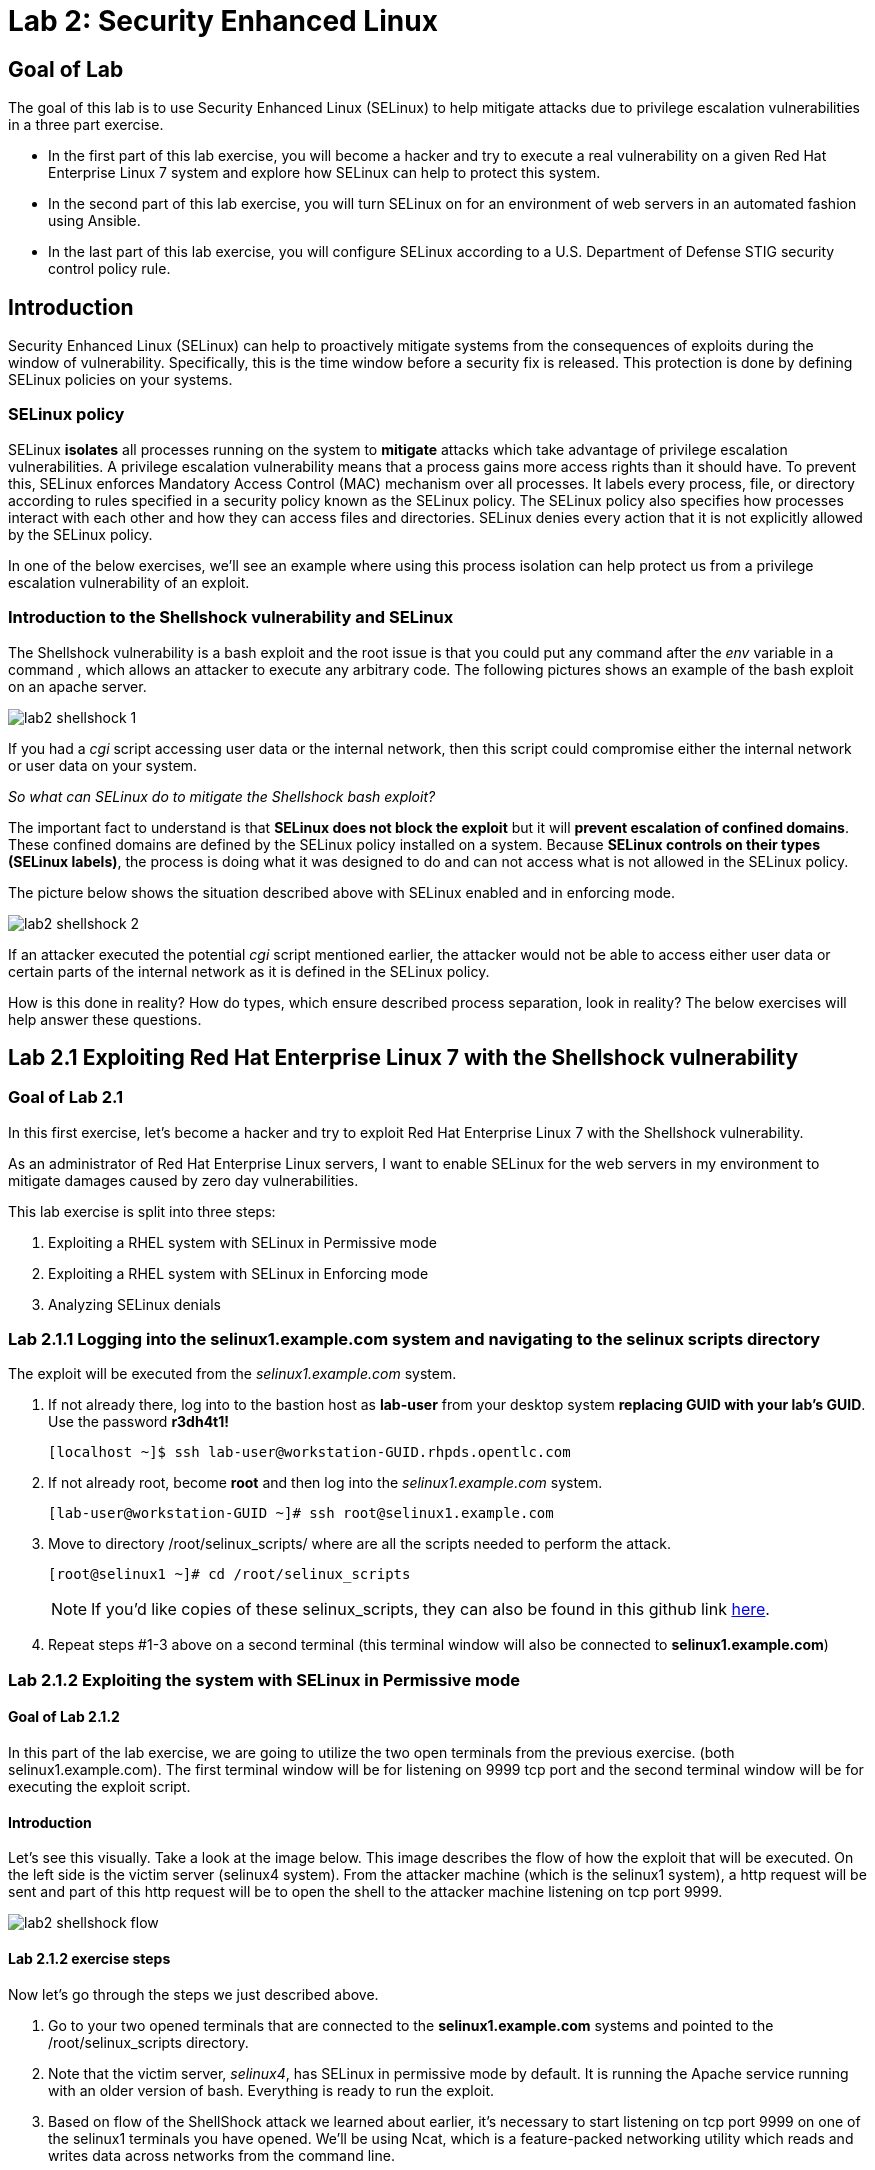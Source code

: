 
= Lab 2: Security Enhanced Linux

== Goal of Lab
The goal of this lab is to use Security Enhanced Linux (SELinux) to help mitigate attacks due to privilege escalation vulnerabilities in a three part exercise.

* In the first part of this lab exercise, you will become a hacker and try to execute a real vulnerability on a given Red Hat Enterprise Linux 7 system and explore how SELinux can help to protect this system.
* In the second part of this lab exercise, you will turn SELinux on for an environment of web servers in an automated fashion using Ansible.
* In the last part of this lab exercise, you will configure SELinux according to a U.S. Department of Defense STIG security control policy rule.

== Introduction
Security Enhanced Linux (SELinux) can help to proactively mitigate systems from the consequences of exploits during the window of vulnerability. Specifically, this is the time window before a security fix is released. This protection is done by defining SELinux policies on your systems.

=== SELinux policy
SELinux *isolates* all processes running on the system to *mitigate* attacks which take advantage of privilege escalation vulnerabilities. A privilege escalation vulnerability means that a process gains more access rights than it should have. To prevent this, SELinux enforces Mandatory Access Control (MAC) mechanism over all processes. It labels every process, file, or directory according to rules specified in a security policy known as the SELinux policy. The SELinux policy also specifies how processes interact with each other and how they can access files and directories. SELinux denies every action that it is not explicitly allowed by the SELinux policy.

In one of the below exercises, we'll see an example where using this process isolation can help protect us from a privilege escalation vulnerability of an exploit.

=== Introduction to the Shellshock vulnerability and SELinux

The Shellshock vulnerability is a bash exploit and the root issue is that you could put any command after the _env_ variable in a command , which allows an attacker to execute any arbitrary code. The following pictures shows an example of the bash exploit on an apache server.

image:images/lab2-shellshock-1.png[]

If you had a _cgi_ script accessing user data or the internal network, then this script could compromise either the internal network or user data on your system.

_So what can SELinux do to mitigate the Shellshock bash exploit?_

The important fact to understand is that *SELinux does not block the exploit* but it will *prevent escalation of confined domains*. These confined domains are defined by the SELinux policy installed on a system. Because *SELinux controls on their types (SELinux labels)*, the process is doing what it was designed to do and can not access what is not allowed in the SELinux policy.

The picture below shows the situation described above with SELinux enabled and in enforcing mode.

image:images/lab2-shellshock-2.png[]

If an attacker executed the potential _cgi_ script mentioned earlier, the attacker would not be able to access either user data or certain parts of the internal network as it is defined in the SELinux policy.

How is this done in reality? How do types, which ensure described process separation, look in reality? The below exercises will help answer these questions.

== Lab 2.1 Exploiting Red Hat Enterprise Linux 7 with the Shellshock vulnerability

=== Goal of Lab 2.1
In this first exercise, let's become a hacker and try to exploit Red Hat Enterprise Linux 7 with the Shellshock vulnerability.

As an administrator of Red Hat Enterprise Linux servers, I want to enable SELinux for the web servers in my environment to mitigate damages caused by zero day vulnerabilities.

This lab exercise is split into three steps:

. Exploiting a RHEL system with SELinux in Permissive mode
. Exploiting a RHEL system with SELinux in Enforcing mode
. Analyzing SELinux denials

=== Lab 2.1.1 Logging into the *selinux1.example.com* system and navigating to the selinux scripts directory

The exploit will be executed from the _selinux1.example.com_ system.

. If not already there, log into to the bastion host as *lab-user* from your desktop system *replacing GUID with your lab's GUID*. Use the password *r3dh4t1!*
+
[source]
[localhost ~]$ ssh lab-user@workstation-GUID.rhpds.opentlc.com

. If not already root, become *root* and then log into the _selinux1.example.com_ system.
+
[source]
[lab-user@workstation-GUID ~]# ssh root@selinux1.example.com

. Move to directory /root/selinux_scripts/ where are all the scripts needed to perform the attack.

    [root@selinux1 ~]# cd /root/selinux_scripts
+
NOTE: If you'd like copies of these selinux_scripts, they can also be found in this github link https://github.com/RedHatDemos/SecurityDemos/tree/master/RHELSecurityLabSummit/selinux_scripts[here^].

. Repeat steps #1-3 above on a second terminal (this terminal window will also be connected to *selinux1.example.com*)

=== Lab 2.1.2 Exploiting the system with SELinux in Permissive mode

==== Goal of Lab 2.1.2
In this part of the lab exercise, we are going to utilize the two open terminals from the previous exercise.
(both selinux1.example.com). The first terminal window will be for listening on 9999 tcp port and the second terminal window will be for executing the exploit script.

==== Introduction
Let's see this visually. Take a look at the image below. This image describes the flow of how the exploit that will be executed. On the left side is the victim server (selinux4 system). From the attacker machine (which is the selinux1 system), a http request will be sent and part of this http request will be to open the shell to the attacker machine listening on tcp port 9999.

image:images/lab2-shellshock-flow.png[]


==== Lab 2.1.2 exercise steps
Now let's go through the steps we just described above.

. Go to your two opened terminals that are connected to the *selinux1.example.com* systems and pointed to the /root/selinux_scripts directory.

. Note that the victim server, _selinux4_, has SELinux in permissive mode by default. It is running the Apache service running with an older version of bash. Everything is ready to run the exploit.

. Based on flow of the ShellShock attack we learned about earlier, it's necessary to start listening on tcp port 9999 on one of the selinux1 terminals you have opened. We'll be using Ncat, which is a feature-packed networking utility which reads and writes data across networks from the command line.

    [root@selinux1 selinux_scripts]# nc -lvp 9999
    Ncat: Version 7.50 ( https://nmap.org/ncat )
    Ncat: Listening on :::9999
    Ncat: Listening on 0.0.0.0:9999

. Now, from the other *selinux1* terminal, let's run the exploit:

    [root@selinux1 selinux_scripts]# ./shellshock_exploit.sh

. Now, on the terminal where nc command was executed, a bash prompt should now appear.

    [root@selinux1 selinux_scripts]# nc -lvp 9999
    Ncat: Version 7.50 ( https://nmap.org/ncat )
    Ncat: Listening on :::9999
    Ncat: Listening on 0.0.0.0:9999
    Ncat: Connection from 192.168.0.24.
    Ncat: Connection from 192.168.0.24:38668.
    bash: no job control in this shell
    bash-4.2$

. For testing purpose, few commands could be executed on the victim system (_selinux4_). Type *id* and then type *uname -a*. Then type *exit*.

    bash-4.2$ id
    id
    uid=48(apache) gid=48(apache) groups=48(apache) context=system_u:system_r:httpd_sys_script_t:s0
    bash-4.2$ uname -a
    uname -a
    Linux selinux4.example.com 3.10.0-418.el7.x86_64 #1 SMP Thu May 26 20:35:02 EDT 2016 x86_64 x86_64 x86_64 GNU/Linux
    bash-4.2$ exit

* The _id_ command prints real and effective user and group IDs, where we could see that user and group is apache. This is because cgi scripts are started as the apache owner.
* The _uname_ command prints system information. You can see the hostname *selinux4.example.com* being printed, which indicates that this is the victim system. These commands prove that the attack was successful.

=== Lab 2.1.3 Set SELinux to enforcing mode

The victim server (_selinux4_ system) has SELinux in permissive mode. Now, let's switch SELinux to enforcing and repeat the attack.

Connect to _selinux4_ and switch to Enforcing mode

    [root@selinux1 selinux_scripts]# ssh root@selinux4
    [root@selinux4 ~]# setenforce 1
    [root@selinux4 ~]# exit

=== Lab 2.1.4 Exploiting system with SELinux in Enforcing mode

Now, let's repeat the attack but this time with SELinux in Enforcing mode on the victim server (_selinux4_ ).

Based on flow of the _ShellShock_ attack, let's again start listening on tcp port 9999 on one of the terminals for the _selinux1_ system.

    [root@selinux1 selinux_scripts]# nc -lvp 9999
    Ncat: Version 7.50 ( https://nmap.org/ncat )
    Ncat: Listening on :::9999
    Ncat: Listening on 0.0.0.0:9999

_Ncat_ is a feature-packed networking utility which reads and writes data across networks from the command line.

Now, from another terminal for the selinux1 system, let's run the exploit again.

    [root@selinux1 selinux_scripts]# ./shellshock_exploit.sh

As you can see, this time around, there is no bash prompt on the terminal where you executed the _nc_ command. This is because SELinux blocked this access. SELinux did its job!

=== Lab 2.1.5 Analyzing the SELinux denial

Let's analyze what happened and why SELinux blocked the ShellShock exploit.

Connect to the selinux4 system from the selinux1 machine

    [root@selinux1 selinux_scripts]# ssh root@selinux4
    [root@selinux4 ~]# ausearch -m AVC -ts today | grep name_connect
    type=AVC msg=audit(1524909646.681:86): avc:  denied  { name_connect } for  pid=2091 comm="bashbug.sh" dest=9999 scontext=system_u:system_r:httpd_sys_script_t:s0 tcontext=system_u:object_r:jboss_management_port_t:s0 tclass=tcp_socket

This is the avc record from the Audit daemon. This output is saying that the cgi script, called bashbug.sh , labeled as httpd_sys_script_t tried to connect to tcp port 9999 labeled as jboss_management_port_t. Fortunately, there is no allow rules for this access. As a result, the access was denied by the kernel and SELinux mitigated this attack.

== Lab 2.2 Exploiting Fedora 27 with the Runcescape vulnerability

=== Goal of Lab 2.2
In this second exercise, let's become a hacker and try to exploit Fedora 27 with the Runcescape vulnerability.

Old release of Fedora27 was used for the purpose, because docker is fixed in Red Hat Enterprise Linux 7. Fedora27 is in end of life state, which means no updates are provided, so docker there is still vulnerable.

As an administrator of Red Hat Enterprise Linux servers, I want to enable SELinux for the containers in my environment to mitigate damages caused by zero day vulnerabilities.

This lab exercise is split into three steps:

. Exploiting a Fedora system with SELinux in Enforcing mode
. Exploiting a Fedora system with SELinux in Permissive mode
. Analyzing SELinux denials

=== Lab 2.2.1 Logging into the *selinux6.example.com* system and navigating to the selinux directory

The exploit will be executed from the _selinux6.example.com_ system.

. If not already there, log into to the bastion host as *lab-user* from your desktop system *replacing GUID with your lab's GUID*. Use the password *r3dh4t1!*
[source]
[localhost ~]$ ssh lab-user@workstation-GUID.rhpds.opentlc.com

. If not already root, become *root* and then log into the _selinux6.example.com_ system.
[source]
[lab-user@workstation-GUID ~]# ssh root@selinux6.example.com

. Move to directory /root/selinux_scripts/ where are all the scripts needed to perform the attack.
[source]
[root@selinux6 ~]# cd /root/selinux_scripts


NOTE: If you'd like copies of these selinux_scripts, they can also be found in this github link https://github.com/RedHatDemos/SecurityDemos/tree/master/RHELSecurityLabSummit/selinux_scripts[here^].

==== Introduction
CVE-2019-5736 runc escape is the latest vulnerability in containers world. It's privilege escalation vulnerability with arbitrary code execution as root, when malicious process inside container will escape from container namespace and will execute arbitary code on host system. This is really dangerous because in any container could be malicious process and when system administrator will start the container, they will add root access to the whole system.
Fortunately, SELinux technology, which separates containers between each other and also separates containers from the host system, blocks this exploit.

NOTE: If you'd like to read more about this exploit, information can be found in this link https://access.redhat.com/security/vulnerabilities/runcescape[here^].

==== Lab 2.2.2 exercise steps
Now, let's follow these steps to reproduce the attack.

. First step is to check if the host system is running SELinux in *enforcing* state.
[source]
[root@selinux6 selinux_scripts]# sestatus
SELinux status:                 enabled
SELinuxfs mount:                /sys/fs/selinux
SELinux root directory:         /etc/selinux
Loaded policy name:             targeted
Current mode:                   enforcing
Mode from config file:          enforcing
Policy MLS status:              enabled
Policy deny_unknown status:     allowed
Memory protection checking:     actual (secure)
Max kernel policy version:      31

. Second step is to prepare the environment, for this purpose there is *runcescape.sh* shell script prepared for you. The script will install and start docker container engine. This engine also uses a vulnerable runc bundled inside. Then regular container with the latest ubuntu distribution will be downloaded. Next step is to upload malicious program to container and prepare the exploit. Let's execute the script:
[source]
[root@selinux6 selinux_scripts]# ./runcescape.sh
[+] Installing docker
[+] Starting docker
[+] Downloading container
[+] Uploading exploit
[+] Executing docker

. Now, container with malicious program is ready, and waiting for system administrator who will execute the program inside the container. In this case, malicious program is renamed to _bash_ and replaced with the real _/bin/bash_. Let's execute it inside the container:
[source]
[root@selinux6 selinux_scripts]# docker exec -it pwnme /bin/bash
[+] bad_libseccomp.so booted.
[+] opened ro /proc/self/exe <3>.
[+] constructed fdpath </proc/self/fd/3>
[+] bad_init is ready -- see </tmp/bad_init_log> for logs.
[*] dying to allow /proc/self/exe to be unused...

. Because of type of the attack, sometimes it's necessary to execute the last command multiple times, so to make sure the attack is successful execute the latest command _docker exec -it pwnme /bin/bash_ multiple times.

=== Lab 2.2.3 Analyzing the SELinux denial

Let's analyze what happened and why SELinux blocked the runc escape exploit.

Run _ausearch_ command to see SELinux denial:
[source]
[root@selinux6 selinux_scripts]# ausearch -m AVC -ts today | grep container_runtime_exec_t
type=AVC msg=audit(1554464510.001:479): avc:  denied  { write } for  pid=5190 comm="bad_init" name="docker-runc-current" dev="dm-0" ino=9162730 scontext=system_u:system_r:container_t:s0:c915,c946 tcontext=system_u:object_r:container_runtime_exec_t:s0 tclass=file permissive=0

This is the avc record from the Audit daemon. This output is saying that malicious process inside the container *bad_init* labeled as *container_t* is trying to modify *docker-runc-current* labeled as *container_runtime_exec_t* on host system. This is clearly not good and should be blocked, what SELinux did.

=== Lab 2.2.4 Set SELinux to permissive mode

The _selinux6_ system has SELinux in enforcing mode. Now, let's switch SELinux to permissive and repeat the attack.
[source]
[root@selinux6 selinux_scripts]# setenforce 0
[root@selinux6 selinux_scripts]# getenforce
Permissive

==== Lab 2.2.5 exercise steps in permissive mode
Now, let's follow these steps again to reproduce the attack in permissive mode.

. First step is to prepare new container with the exploit
[source]
[root@selinux6 selinux_scripts]# ./runcescape.sh
[+] Installing docker
[+] Starting docker
[+] Downloading container
[+] Uploading exploit
[+] Executing docker

. Now, container with malicious program is ready, and waiting for system administrator who will execute the program inside the container. In this case, malicious program is renamed to _bash_ and replaced with the real _/bin/bash_. Let's repeat the attack, now it will be successful because SELinux is in permissive mode.
[source]
[root@selinux6 selinux_scripts]# docker exec -it pwnme /bin/bash
[+] bad_libseccomp.so booted.
[+] opened ro /proc/self/exe <3>.
[+] constructed fdpath </proc/self/fd/3>
[+] bad_init is ready -- see </tmp/bad_init_log> for logs.
[*] dying to allow /proc/self/exe to be unused...

. Because of type of the attack, sometimes it's necessary to execute the last command multiple times, so to make sure the attack is successful execute the latest command _docker exec -it pwnme /bin/bash_ multiple until you'll see this output:
[source]
[root@selinux6 selinux_scripts]# docker exec -it pwnme /bin/bash
rpc error: code = 2 desc = containerd: container not started

This is a proof that exploit was successful. Output of command _ausearch -m AVC -ts today_ will again show same SELinux denial, like in Enforcing but because we're in permissive also payload of exploit is executed. In our case, payload creates file in root filesystem with name *HACKED*. Let's prove it:
[source]
[root@selinux6 selinux_scripts]# cd /
[root@selinux6 /]# ls
bin   dev  HACKED  lib    media  opt   root  sbin  sys  usr
boot  etc  home    lib64  mnt    proc  run   srv   tmp  var

File with name *HACKED* is there. Of course, this is just an example, instead of creating file in /, there can be arbitary code execution.

== Lab 2.3 Enabling SELinux via Ansible

=== Goal of Lab 2.3

SELinux brings additional security for your environment and very often needs to be further modified to reflect the current environment configuration. For these cases, SELinux can be switched to Permissive mode as a debugging mode to not block basic functionality of systems. With this mode, we can run for a time period to debug all possible SELinux AVC denials, which makes turning SELinux on easier to manage. There are many ways to view or modify the installed SELinux policy.

In this lab, we used the SELinux Ansible role to distribute all needed changes in the SELinux policy to make our Apache configuration working with SELinux in Enforcing mode.

Specifically, in this lab exercise, you will enable SELinux in your environment, which consists of an Apache server using both custom and standard paths for web files. You will enable SELinux so that your Apache server is fully confined by SELinux. Specifically, you will use the SELinux system roles feature as an Ansible role to configure SELinux in an automated fashion.

=== Introduction and Lab Background Info

In this lab exercise, you have an environment with Apache web servers,  where both default and custom paths for Apache web files are used. Specifically:

 * /var/www/html (default)
 * /var/www_new/html (custom)

These web files are accessible using tcp/80 and tcp/7070 ports on each web server.

 * selinux2.example.com:80 (default)
 * selinux2.example.com:7070 (custom)

 * selinux3.example.com:80 (default)
 * selinux3.example.com:7070 (custom)

 * selinux5.example.com:80 (default)
 * selinux5.example.com:7070 (custom)

SELinux is disabled for all web servers by default. In a fully automated fashion, you will turn SELinux on for all web servers without breaking any functionality using the SELinux system roles feature as an Ansible role.

The SELinux part of the lab environment consists of four machines:

 * selinux1, selinux1.example.com (RHEL-8 admin host)
 * selinux2, selinux2.example.com (RHEL-8 host)
 * selinux3, selinux3.example.com (RHEL-6 host)
 * selinux5, selinux5.example.com (RHEL-7 host)

The first _selinux1.example.com_ host will be used as an admin interface to setup the other two hosts where we will complete all our configuration steps.

===  Pre-Configured Set Up Steps (Already done for you)

*Important*: All steps in this _Pre-Configured Set Up Steps_ section have been already performed in the lab environment for you. They are mentioned from an informative purpose and they ONLY need to executed if you use the revert script for this lab

==== Viewing basic environment pre-configuration information

Let's take a look at what has been pre-configured for you in this part of the lab exercise.

. If not already there, log into to the workstation bastion host as *lab-user* from your desktop system *replacing GUID with your lab's GUID*. Use the password *r3dh4t1!*
+
[source]
[localhost ~]$ ssh lab-user@workstation-GUID.rhpds.opentlc.com

. Log into the _selinux1.example.com_ system as *root*.
+
[source]
[lab-user@workstation-GUID ~]# ssh root@selinux1.example.com

. Look at the DNS records on the _selinux1_ server.
[source]
[root@selinux1 ~]# cat /etc/hosts
127.0.0.1   localhost localhost.localdomain localhost4 localhost4.localdomain4
::1         localhost localhost.localdomain localhost6 localhost6.localdomain6
192.168.0.20 selinux2
192.168.0.21 selinux3
192.168.0.6 selinux5

.  The __ansible__ package has been installed on the _selinux1_ host.
[source]
[root@selinux1 ~]# pip3 install ansible

. Enter the _selinux_scripts_ working directory on the _selinux1_ host.
[source]
[root@selinux1 ~]# cd /root/selinux_scripts

. Look at the created inventory file for our Ansible usage.
[source]
[root@selinux1 selinux_scripts]# cat inventory
selinux2 ansible_python_interpreter=/usr/libexec/platform-python
selinux3
selinux5

==== Pre-Configuration of Apache web servers with SELinux disabled

The _apache_ web servers were set up using the _setup_webserver.yml_ playbook and this playbook was executed on the _selinux2_,  _selinux3_ and _selinux5_ hosts.  SELinux was also turned off.

All ansible commands below were executed from _selinux1.example.com_.

Test whether all servers are available via the _ansible_ command.

. If not already there, log into to the workstation bastion host as *lab-user* from your desktop system *replacing GUID with your lab's GUID*. Use the password *r3dh4t1!*
+
[source]
[localhost ~]$ ssh lab-user@workstation-GUID.rhpds.opentlc.com

. If not already root, become *root* and then log into the _selinux1.example.com_ system.
+
[source]
[lab-user@workstation-GUID ~]# ssh root@selinux1.example.com

. Enter the _selinux_scripts_ working directory on the _selinux1_ host.
[source]
[root@selinux1 ~]# cd /root/selinux_scripts

. Now let's test which servers are accessible.
+
[source]
[root@selinux1 selinux_scripts]# ansible all -i inventory -m ping -u root

. An Ansible script will pass all listed servers in the _inventory_ file and will send a test to see if they are accessible. All servers should return a pong response.

    selinux3 | SUCCESS => {
        "changed": false,
        "ping": "pong"
    }
    selinux5 | SUCCESS => {
        "changed": false,
        "ping": "pong"
    }
    selinux2 | SUCCESS => {
        "changed": false,
        "ping": "pong"
    }

. Apache web servers were configured on given servers via the _setup_webserver.yml_ playbook.

	[root@selinux1 selinux_scripts]# ansible-playbook -i inventory -u root setup-webserver.yml

The following actions were performed for all hosts mentioned in the _inventory_ file:

 * SELinux was disabled.
 * Apache webservers were
  ** installed
  ** configured to listen on _tcp/80_ and _tcp/7070_ ports via the _linux-sytem-roles/firewall_ ansible role.
  ** configured to use two root directories for web files,

	/var/www/html (default)
	/var/www_new/html (custom)

  ** were rebooted,

At the end we installed the _setools-console_ package containing SELinux policy query tools which will be used for SELinux Troubleshooting.

	[root@selinux1 selinux_scripts]# ssh root@selinux2
	[root@selinux2 ~]# yum install setools-console
	[root@selinux2 ~]# exit

	[root@selinux1 selinux_scripts]# ssh root@selinux3
	[root@selinux3 ~]# yum install setools-console
	[root@selinux3 ~]# exit

	[root@selinux1 selinux_scripts]# ssh root@selinux5
	[root@selinux5 ~]# yum install setools-console
	[root@selinux5 ~]# exit

=== Lab 2.3.1 Testing the pre-configured setup
In this section, we are going to test our pre-configured setup steps from before.

	[root@selinux1 selinux_scripts]# hostname
	selinux1.example.com

	[root@selinux1 selinux_scripts]# cd /root/selinux_scripts

	[root@selinux1 selinux_scripts]# curl selinux2
	<h1>Default Document Root</h1>

	[root@selinux1 selinux_scripts]# curl selinux2:7070
	<h1>Custom Document Root</h1>

	[root@selinux1 selinux_scripts]# curl selinux3
	<h1>Default Document Root</h1>

	[root@selinux1 selinux_scripts]# curl selinux3:7070
	<h1>Custom Document Root</h1>

    [root@selinux1 selinux_scripts]# curl selinux5
    <h1>Default Document Root</h1>

    [root@selinux1 selinux_scripts]# curl selinux5:7070
    <h1>Custom Document Root</h1>

	[root@selinux1 selinux_scripts]# ssh root@selinux2
	[root@selinux2 ~]# getenforce
	Disabled
	[root@selinux2 ~]# exit

	[root@selinux1 selinux_scripts]# ssh root@selinux3
	[root@selinux3 ~]# getenforce
	Disabled
	[root@selinux3 ~]# exit

	[root@selinux1 selinux_scripts]# ssh root@selinux5
	[root@selinux5 ~]# getenforce
	Disabled
	[root@selinux5 ~]# exit

=== Lab 2.3.2 Turning SELinux On

. Setup SELinux to _permissive_ mode and relabel the whole filesystem.

	[root@selinux1 selinux_scripts]# ansible-playbook -i inventory -u root enable-selinux.yml


. SELinux is switched to _permissive_ mode using the _enable-selinux_ playbook. It means that SELinux policy is enabled but is not enforced. We can use the _getenforce_ and _sestatus_ utility to view the current SELinux mode for our server(s).

    [root@selinux1 selinux_scripts]# ssh root@selinux2
    [root@selinux2 ~]# getenforce
    [root@selinux2 ~]# sestatus
    [root@selinux2 ~]# exit

. SELinux does not deny access, but denials are logged for actions that would have been denied if running in enforcing mode. In order to show logged denials for certain actions we need to run the _curl_ command. AVC denial(s) will be generated and we can view it via the _ausearch_ command below.

	[root@selinux1 selinux_scripts]# curl selinux2:7070
	[root@selinux1 selinux_scripts]# curl selinux3:7070
	[root@selinux1 selinux_scripts]# curl selinux5:7070

	[root@selinux1 selinux_scripts]# ssh root@selinux2

	[root@selinux2 ~]# ausearch -m AVC -su httpd_t -ts recent

	avc:  denied  { name_bind } for  pid=1830 comm="httpd" src=7070 scontext=system_u:system_r:httpd_t:s0 tcontext=system_u:object_r:unreserved_port_t:s0 tclass=tcp_socket
	avc:  denied  { read } for  pid=1831 comm="httpd" name="index.html" dev="vda3" ino=8511801 scontext=system_u:system_r:httpd_t:s0 tcontext=system_u:object_r:var_t:s0 tclass=file
    avc:  denied  { map } for  pid=778 comm="httpd" path="/var/www_new/html/index.html" dev="dm-0" ino=8751871 scontext=system_u:system_r:httpd_t:s0 tcontext=system_u:object_r:var_t:s0 tclass=file permissive=1
    avc:  denied  { open } for  pid=778 comm="httpd" path="/var/www_new/html/index.html" dev="dm-0" ino=8751871 scontext=system_u:system_r:httpd_t:s0 tcontext=system_u:object_r:var_t:s0 tclass=file permissive=1
    avc:  denied  { getattr } for  pid=778 comm="httpd" path="/var/www_new/html/index.html" dev="dm-0" ino=8751871 scontext=system_u:system_r:httpd_t:s0 tcontext=system_u:object_r:var_t:s0 tclass=file permissive=1

	[root@selinux2 ~]# exit

=== Lab 2.3.3 SELinux Troubleshooting
In the previous step, we turned SELinux on and got AVC denials. Denial messages are logged when SELinux denies access. Let's find out why we got these AVC denials.

SELinux Troubleshooting can be performed on both the _selinux2_ and _selinux3_ hosts. We will use the _selinux2_ host for the following examples.

. Log into the _selinux2_ host.

	[root@selinux1 selinux_scripts]# ssh root@selinux2

==== Lab 2.3.3.1 SELinux Port

. SELinux _httpd_t_ process domain used for Apache web servers is not able to bind to _tcp/7070_ port by default. There is no default rule for this access in the SELinux policy on the RHEL-7 _selinux5_ and RHEL-8 _selinux2_ hosts.

  [root@selinux2 ~]# sesearch -A -s httpd_t -t unreserved_port_t -c tcp_socket -p name_bind | grep httpd_t
  [root@selinux2 ~]# exit

  [root@selinux5 ~]# sesearch -A -s httpd_t -t unreserved_port_t -c tcp_socket -p name_bind | grep httpd_t
  [root@selinux5 ~]# exit

. Use _port_ instead of _unreserved_port_t_ for this query on the _selinux3_ host.

  [root@selinux1] ssh selinux3
  [root@selinux3 ~]# sesearch -A -s httpd_t -t port_t -c tcp_socket -p name_bind -C | grep httpd_t
  [root@selinux3 ~]# exit

. Compare to that Apache webservers can bind to other ports and these SELinux port types can be assigned to our selected custom port (_tcp/7070_).

  [root@selinux1] ssh selinux2
  [root@selinux2 ~]# sesearch -A -s httpd_t -c tcp_socket -p name_bind | grep httpd_t

==== Lab 2.3.3.2 SELinux File context

. SELinux _httpd_t_ process domain used for Apache webservers is not able to read a general _/var_ content with SELinux _var_t_ file type. There is no rule for this access in the SELinux policy.

	[root@selinux2 ~]# sesearch -A -s httpd_t -t var_t -c file -p read

. Compare to that Apache webservers can read a specific content with a specific SELinux file type.

	[root@selinux2 ~]# sesearch -A -s httpd_t -c file -p read

. We can use the matchpathcon utility to decide what should be a proper context for our alternative location for web files.

	[root@selinux2 ~]# matchpathcon /var/www/html
	/var/www/html    system_u:object_r:httpd_sys_content_t:s0
	[root@selinux2 ~]# exit

=== Lab 2.3.4 Viewing and Executing the SELinux _setup-selinux.yml_ ansible playbook

We will execute an SELinux Ansible playbook which will switch SELinux to Enforcing mode and apply all needed changes for our web servers' configuration.

The playbook uses the linux-system-roles/selinux Ansible role.

Let's take a quick look at this Ansible playbook.

. Make sure you are on the *selinux1* system and navigate to the /root/selinux_scripts directory.

	[root@selinux1 selinux_scripts]# hostname
	selinux1.example.com

	[root@selinux1 selinux_scripts]# pwd
	/root/selinux_scripts

. Open the *setup-selinux.yml* Ansible playbook.

  [root@selinux1 selinux_scripts]# cat setup-selinux.yml
----
  - hosts: all
  become: true
  become_user: root
  vars:
    SELinux_type: targeted
    SELinux_mode: enforcing
    SELinux_change_running: 1
    SELinux_file_contexts:
       - { target: '/var/www_new(/.*)?', setype: 'httpd_sys_content_t', ftype: 'a' }
    SELinux_restore_dirs:
      - /var/www/html
      - /var/www_new/
    SELinux_ports:
      - { ports: '7070', proto: 'tcp', setype: 'http_port_t', state: 'present' }
  roles:
    - linux-system-roles.selinux
----

. Let's take a closer look at the _setup_selinux.yml_ Ansible playbook.

* In the _vars_ section, we are switching SELinux to Enforcing mode.

    SELinux_type: targeted
    SELinux_mode: enforcing
    SELinux_change_running: 1

* Webservers use the custom _/var/www_new/html_ path for web pages. SELinux labels have to be fixed for this directory and sub directories/files to reflect the default SELinux security labels for the _/var/www/html_ location. It is ensured by the following lines in the playbook:

    SELinux_file_contexts:
        - { target: '/var/www_new(/.*)?', setype: 'httpd_sys_content_t', ftype: 'a' }

* Once SELinux security labels are defined in the SELinux context database, these labels should be applied into extended attributes of selected files.  It is ensured by the following lines in the playbook:

    SELinux_restore_dirs:
        - /var/www_new

* All web servers are binded to the custom _tcp/7070_ port in our configuration. This setup needs to be reflected in a SELinux configuration. It is ensured by the following lines in the playbook:

    SELinux_ports:
        - { ports: '7070', proto: 'tcp', setype: 'http_port_t', state: 'present' }

. Now let's execute this _setup_selinux.yml_ Ansible playbook and apply these defined configurations for all servers.

    [root@selinux1 selinux_scripts]# ansible-playbook -i inventory -u root setup-selinux.yml

=== Lab 2.3.5 Viewing all SELinux configuration changes

. Now let's test and view all our recent SELinux configuration changes.

    [root@selinux1 selinux_scripts]# ssh selinux2
    [root@selinux2 ~]# semanage export
    [root@selinux2 ~]# exit

    [root@selinux1 selinux_scripts]# ssh selinux5
    [root@selinux5 ~]# semanage export
    [root@selinux5 ~]# exit

    [root@selinux1 selinux_scripts]# ssh selinux3
    [root@selinux3 ~]# semanage -o -
    [root@selinux3 ~]# exit

. Check the current SELinux status for all servers..

    [root@selinux1 selinux_scripts]# ansible all -i inventory -u root -a getenforce

. Check the functionality with enabled SELinux.

    [root@selinux1 selinux_scripts]# curl selinux2
    [root@selinux1 selinux_scripts]# curl selinux2:7070

    [root@selinux1 selinux_scripts]# curl selinux3
    [root@selinux1 selinux_scripts]# curl selinux3:7070

    [root@selinux1 selinux_scripts]# curl selinux5
    [root@selinux1 selinux_scripts]# curl selinux5:7070

== Revert script

This step is required for the next lab exercise.

Also, for those of you that want to re-do this lab exercise from the beginning, you can run this revert script. All the steps in the _Pre-Configured Set-Up_ steps section mentioned in the beginning of this lab will need to be executed , with the exception of the package installation steps.

    [root@selinux1 selinux_scripts]# hostname
    selinux1.example.com

    [root@selinux1 selinux_scripts]# pwd
    /root/selinux_scripts

    [root@selinux1 selinux_scripts]# cat inventory
    selinux2 ansible_python_interpreter=/usr/libexec/platform-python
    selinux3
    selinux5

    [root@selinux1 selinux_scripts]# ansible-playbook -i inventory -u root revert-all.yml

== Lab 2.4 How to set up a system with SELinux confined users

=== Goal of Lab 2.4
As an enterprise system administrator, I may want my systems to follow the US Department of Defense STIG security rule V-71971 so that my system will be fully confined without unconfined users.
I also would only want one administrator user who can become root and manage the system, and limit the access of other users.

This lab exercise is split into three steps:

. Confine regular Linux users
. Confine Linux root users
. Revert script

=== Introduction
In Red Hat Enterprise Linux, Linux users are mapped to the SELinux _unconfined_u_ user by default. All processes run by _unconfined_u_ are in the _unconfined_t_ domain. This means that users can access across the system within the limits of the standard Linux DAC policy. However, a number of confined SELinux users are available in Red Hat Enterprise Linux. This means that users can be restricted to limited set of capabilities. Each Linux user is mapped to an SELinux user using SELinux policy, allowing Linux users to inherit the restrictions placed on SELinux users.

=== Lab 2.4.1 Confine regular Linux users

. Make sure that the "revert script" from previous step was executed.

    [root@selinux1 selinux_scripts]# ansible-playbook -i inventory -u root revert-all.yml

. All actions are performed on the _selinux5_ host , which is a RHEL 7.5 system.

. If not already there, log into to the bastion host as *lab-user* from your desktop system *replacing GUID with your lab's GUID*. Use the password *r3dh4t1!*
+
[source]
[localhost ~]$ ssh lab-user@workstation-GUID.rhpds.opentlc.com

. Log into the _selinux1.example.com_ system as root.
+
[source]
[lab-user@workstation-GUID ~]# ssh root@selinux1.example.com
[root@selinux1 ~]# ssh root@selinux5.example.com

. Linux users can be assigned to SELinux users using semanage login tool. By default users are mapped to _unconfined_u_:

    [root@selinux5 ~]# semanage login -l

==== Lab 2.4.1.1 Change the default mapping

. In order to change mapping all Linux users we need to modify the record with __default__ which represents all users without explicit mapping.

_system_u_ is a special user used only for system processes and in the future will not be listed.

    [root@selinux5 ~]# semanage login -m -s user_u -r s0 __default__
    [root@selinux5 ~]# semanage login -l

==== Lab 2.4.1.2 Add a test user

. After this, when users (not root) logs in, their processes will run the _user_t_ domain. Every user session but root will run with _user_t_:

    [root@selinux5 ~]# adduser user42

    [root@selinux5 ~]# passwd user42
    (Feel free to pick whatever password you want for user42. But, be sure to pick a password you can remember.)

    [root@selinux5 ~]# ssh user42@localhost
    user42@localhost's password:
    [user42@selinux5 ~]$ id -Z
    user_u:user_r:user_t:s0

    [user42@selinux5 ~]$ ps axZ
    LABEL                     PID TTY    STAT  TIME COMMAND
    -                           1 ?      Ss    0:00 /usr/lib/systemd/systemd --switched-root --system --deserialize 21
    user_u:user_r:user_t:s0  2780 ?      S     0:00 sshd: user42@pts/1
    user_u:user_r:user_t:s0  2781 pts/1  Ss    0:00 -bash
    user_u:user_r:user_t:s0  2808 pts/1  R+    0:00 ps axZ

    # exit

. Now we can try if the user can become root.

. Let's add this line to the /etc/sudoers.d/administrators file:
user42  ALL=(ALL)       NOPASSWD: ALL

    [root@selinux5 ~]# visudo -f /etc/sudoers.d/administrators

. In the text editor, Press *i* to insert and copy and paste this line into the text editor:
+
  user42  ALL=(ALL)       NOPASSWD: ALL

. Next, press *esc* and then press *:wq!* to save and exit.
. Let's confirm our changes.

    [root@selinux5 ~]# grep user42 /etc/sudoers.d/administrators
    user42  ALL=(ALL)       NOPASSWD: ALL


    [root@selinux5 ~]# ssh user42@localhost
    user42@localhost's password:
    [user42@selinux5 ~]$ sudo -i
    sudo: PERM_SUDOERS: setresuid(-1, 1, -1): Operation not permitted
    sudo: no valid sudoers sources found, quitting
    sudo: setresuid() [0, 0, 0] -> [1001, -1, -1]: Operation not permitted
    sudo: unable to initialize policy plugin

. And the same attempt in permissive mode:

    [user42@selinux5 ~]$ exit
    [root@selinux5 ~]# id -Z
    unconfined_u:unconfined_r:unconfined_t:s0-s0:c0.c1023

    [root@selinux5 ~]# setenforce 0
    [root@selinux5 ~]# ssh user42@localhost

    user42@localhost's password:
    [user42@selinux5 ~]$ sudo -i
    [root@selinux5 ~]# id
    uid=0(root) gid=0(root) groups=0(root) context=user_u:user_r:user_t:s0

    [root@selinux5 ~]# id -Z
    User_u:user_r:user_t:s0

    [root@selinux5 ~]# exit

    [user42@selinux5 ~]$ exit
    [root@selinux5 ~]# setenforce 1

Since SELinux denials are not enforced in permissive mode, _user42_ can become root but we can see that the context stayed _user_t_ and didn't change to _unconfined_t_.

=== Lab 2.4.2 Confined Administrator

. There are two basic methods for confining the administator user:

* Administrator can be directly mapped to _sysadm_u_ SELinux user so that when such user logs in, the session will be run with _sysadm_t_ domain. In this case you need to enable the _ssh_sysadm_login_ SELinux boolean in order to allow users assigned _sysadm_u_ to login using ssh.

    [root@selinux5 ~]# semanage user -m -R "sysadm_r secadm_r" sysadm_u
    [root@selinux5 ~]# adduser -G wheel -Z sysadm_u admin1

    [root@selinux5 ~]# passwd admin1
    (Feel free to pick whatever password you want for admin1. But, be sure to pick a password you can remember.)

    [root@selinux5 ~]# semanage login -l | grep admin
    admin1               sysadm_u             s0-s0:c0.c1023       *

    [root@selinux5 ~]# setsebool -P ssh_sysadm_login on
    [root@selinux5 ~]# ssh admin1@localhost

    [admin1@selinux5 ~]$ id -Z
    sysadm_u:sysadm_r:sysadm_t:s0-s0:c0.c1023

    [admin1@selinux5 ~]$ sudo -i
    [sudo] password for admin1:


    [root@selinux5 ~]# id -Z
    sysadm_u:sysadm_r:sysadm_t:s0-s0:c0.c1023

** Now we can try to perform admin's operation which can be executed only by admin SELinux users.

    [root@selinux5 ~]# systemctl restart sshd
    [root@selinux5 ~]# exit
    [admin1@selinux5 ~]# exit

* The other way is to assign u administer users to _staff_u_ and configure _sudo_ so that particular users can gain SELinux administrator role.

    [root@selinux5 ~]# adduser -G wheel -Z staff_u admin2

    [root@selinux5 ~]# passwd admin2
    (Feel free to pick whatever password you want for admin1. But, be sure to pick a password you can remember.)

    [root@selinux5 ~]# semanage login -l | grep admin
    admin1               sysadm_u             s0-s0:c0.c1023       *
    admin2               staff_u              s0-s0:c0.c1023       *


    [root@selinux5 ~]# ssh admin2@localhost
    [admin2@selinux5 ~]$ id -Z
    staff_u:staff_r:staff_t:s0-s0:c0.c1023

    [admin2@selinux5 ~]$ sudo -i
    [sudo] password for admin2:
    -bash: /root/.bash_profile: Permission denied
    -bash-4.2# id -Z
    staff_u:staff_r:staff_t:s0-s0:c0.c1023


. Now we can again try to perform administrator's operation which can be executed only by administrator SELinux users.

    -bash-4.2# systemctl restart sshd
    Failed to restart sshd.service: Access denied
    See system logs and 'systemctl status sshd.service' for details.
    -bash-4.2# exit
    [admin2@selinux5 ~]$ exit

. To allow admin2 user to gain SELinux administrator role you need to add the following rule to sudoers.

    [root@selinux5 ~]# visudo -f /etc/sudoers.d/administrators

. Append following line to end of file.  In the text editor, Press *o* then copy and paste these lines below into the text editor. Then, press *esc* and then press *:wq!* to save and exit.

    admin2  ALL=(ALL)  TYPE=sysadm_t ROLE=sysadm_r    ALL
    admin2  ALL=(ALL)  TYPE=secadm_t ROLE=secadm_r /usr/sbin/semanage,/usr/sbin/semodule

. Admin2 can gain administrator role using sudo now.

    [root@selinux5 ~]# ssh admin2@localhost
    [admin2@selinux5 ~]$ sudo -i
    [sudo] password for admin2:

    [root@selinux5 ~]# id -Z
    staff_u:sysadm_r:sysadm_t:s0-s0:c0.c1023

    [root@selinux5 ~]# systemctl restart sshd
    [root@selinux5 ~]#

    [root@selinux5 ~]# exit
    [admin2@selinux5 ~]# exit

== Revert script

There is a revert script to restore the default SELinux Users configuration. If you want to run this revert script, run it on the _selinux5_ host.

    [root@selinux5 ~]# hostname
    selinux5.example.com

    [root@selinux5 ~]# cd /root
    [root@selinux5 ~]# sh confined_users_revert.sh

<<top>>
link:README.adoc#table-of-contents[ Table of Contents ] | link:lab3_NBDE.adoc[Lab 3: NBDE]
